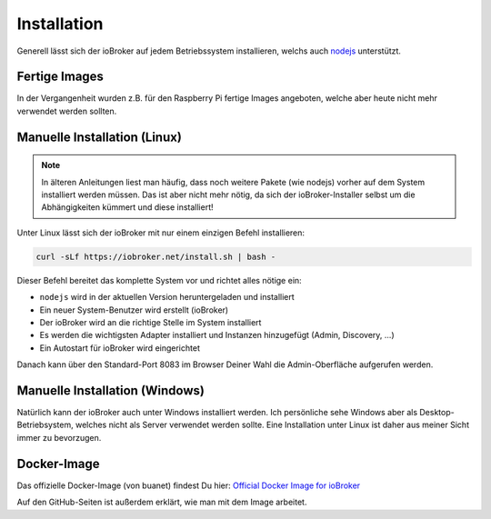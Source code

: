 .. _getting-started-installation:

Installation
============

Generell lässt sich der ioBroker auf jedem Betriebssystem installieren, welchs auch `nodejs <https://nodejs.org/en/>`_ unterstützt.

Fertige Images
--------------

In der Vergangenheit wurden z.B. für den Raspberry Pi fertige Images angeboten, welche aber heute nicht mehr verwendet werden sollten.

Manuelle Installation (Linux)
-----------------------------

.. note::
    In älteren Anleitungen liest man häufig, dass noch weitere Pakete (wie nodejs) vorher auf dem System installiert werden müssen. Das ist aber nicht mehr nötig, da sich der ioBroker-Installer selbst um die Abhängigkeiten kümmert und diese installiert!

Unter Linux lässt sich der ioBroker mit nur einem einzigen Befehl installieren:

.. code:: console

    curl -sLf https://iobroker.net/install.sh | bash -

Dieser Befehl bereitet das komplette System vor und richtet alles nötige ein:

- ``nodejs`` wird in der aktuellen Version heruntergeladen und installiert
- Ein neuer System-Benutzer wird erstellt (ioBroker)
- Der ioBroker wird an die richtige Stelle im System installiert
- Es werden die wichtigsten Adapter installiert und Instanzen hinzugefügt (Admin, Discovery, ...)
- Ein Autostart für ioBroker wird eingerichtet

Danach kann über den Standard-Port 8083 im Browser Deiner Wahl die Admin-Oberfläche aufgerufen werden.

Manuelle Installation (Windows)
-------------------------------

Natürlich kann der ioBroker auch unter Windows installiert werden. Ich persönliche sehe Windows aber als Desktop-Betriebsystem, welches nicht als Server verwendet werden sollte. Eine Installation unter Linux ist daher aus meiner Sicht immer zu bevorzugen.

Docker-Image
------------

Das offizielle Docker-Image (von buanet) findest Du hier: `Official Docker Image for ioBroker <https://github.com/buanet/ioBroker.docker>`_

Auf den GitHub-Seiten ist außerdem erklärt, wie man mit dem Image arbeitet.